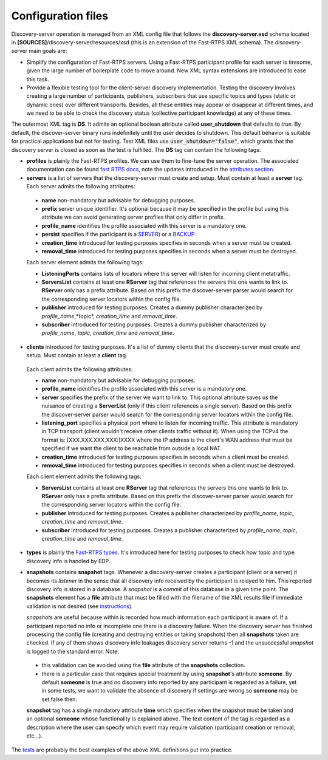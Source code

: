 Configuration files
####################

Discovery-server operation is managed from an XML config file that follows the **discovery-server.xsd** schema located in
**[SOURCES]**/discovery-server/resources/xsd (this is an extension of the Fast-RTPS XML schema). The discovery-server
main goals are:

-   Simplify the configuration of Fast-RTPS servers. Using a Fast-RTPS participant profile for each server is tiresome,
    given the large number of boilerplate code to move around. New XML syntax extensions are introduced to ease this task.

-   Provide a flexible testing tool for the client-server discovery implementation. Testing the discovery involves
    creating a large number of participants, publishers, subscribers that use specific topics and types (static or dynamic
    ones) over different transports. Besides, all these entities may appear or disappear at different times, and we need to
    be able to check the discovery status (collective participant knowledge) at any of these times.

The outermost XML tag is **DS**. It admits an optional boolean attribute called **user_shutdown** that defaults to
*true*. By default, the discover-server binary runs indefinitely until the user decides to shutdown. This default
behavior is suitable for practical applications but not for testing. Test XML files use :code:`user_shutdown="false"`,
which grants that the discovery server is closed as soon as the test is fulfilled. The **DS** tag can contain the
following tags:

+   **profiles** is plainly the Fast-RTPS profiles. We can use them to fine-tune the server operation. The associated
    documentation can be found `fast RTPS docs <https://eprosima-Fast-RTPS.readthedocs.io/en/latest/xmlprofiles.html>`_,
    note the updates introduced in the
    `attributes section <command_line.html#rtps-attributes-dealing-with-discovery-services>`_.

+   **servers** is a list of servers that the discovery-server must create and setup. Must contain at least a **server**
    tag. Each server admits the following attributes:

 -  **name** non-mandatory but advisable for debugging purposes.
 -  **prefix** server unique identifier. It's optional because it may be specified in the profile but using this
    attribute we can avoid generating server profiles that only differ in prefix.
 -  **profile_name** identifies the profile associated with this server is a mandatory one.
 -  **persist** specifies if the participant is a `SERVER <command_line.html#discoverysettings>`_) or a
    `BACKUP  <command_line.html#discoverysettings>`_.
 -  **creation_time** introduced for testing purposes specifies in seconds when a server must be created.
 -  **removal_time** introduced for testing purposes specifies in seconds when a server must be destroyed.

 Each server element admits the following tags:

 - **ListeningPorts** contains lists of locators where this server will listen for incoming client metatraffic.
 - **ServersList** contains at least one **RServer** tag that references the servers this one wants to link to.
   **RServer** only has a prefix attribute. Based on this prefix the discover-server parser would search for the
   corresponding server locators within the config file.
 - **publisher** introduced for testing purposes. Creates a dummy publisher characterized by *profile_name*,*topic*,
   *creation_time* and *removal_time*.
 - **subscriber** introduced for testing purposes. Creates a dummy publisher characterized by *profile_name*, *topic*,
   *creation_time* and *removal_time*.

+   **clients** introduced for testing purposes. It's a list of dummy clients that the discovery-server must create and
    setup. Must contain at least a **client** tag.

 Each client admits the following attributes:

 -  **name** non-mandatory but advisable for debugging purposes.
 -  **profile_name** identifies the profile associated with this server is a mandatory one.
 -  **server** specifies the prefix of the server we want to link to. This optional attribute saves us the nuisance
    of creating a **ServerList** (only if this client references a single server). Based on this prefix the
    discover-server
    parser would search for the corresponding server locators within the config file.
 -  **listening_port** specifies a physical port where to listen for incoming traffic. This attribute is mandatory in
    TCP transport (client wouldn't receive other clients traffic without it). When using the TCPv4 the format is:
    [XXX.XXX.XXX.XXX:]XXXX where the IP address is the client's WAN address that must be specified if we want the
    client to
    be reachable from outside a local NAT.
 -  **creation_time** introduced for testing purposes specifies in seconds when a client must be created.
 -  **removal_time** introduced for testing purposes specifies in seconds when a client must be destroyed.

 Each client element admits the following tags:

 - **ServersList** contains at least one **RServer** tag that references the servers this one wants to link to.
   **RServer** only has a prefix attribute. Based on this prefix the discover-server parser would search for the
   corresponding server locators within the config file.
 - **publisher** introduced for testing purposes. Creates a publisher characterized by *profile_name*, *topic*,
   *creation_time* and *removal_time*.
 - **subscriber** introduced for testing purposes. Creates a publisher characterized by *profile_name*, *topic*,
   *creation_time* and *removal_time*.

+   **types** is plainly the
    `Fast-RTPS types <https://eprosima-Fast-RTPS.readthedocs.io/en/latest/xmlprofiles.html#xml-dynamic-types>`_.
    It's introduced here for testing purposes to check how topic and type discovery info is handled by EDP.

+   **snapshots** contains **snapshot** tags. Whenever a discovery-server creates a participant (client or a server) it
    becomes its *listener* in the sense that all discovery info received by the participant is relayed to him. This
    reported discovery info is stored in a database. A *snapshot* is a *commit* of this database in a given time point.
    The **snapshots** element has a **file** attribute that must be filled with the filename of the XML results file if
    immediate validation is not desired (see `instructions <command_line.html#directions for use>`_).

    *snapshots* are useful because within is recorded how much information each participant is aware of. If a
    participant reported no info or incomplete one there is a discovery failure. When the discovery server has finished
    processing the config file (creating and destroying entities or taking snapshots) then all **snapshots** taken are
    checked. If any of them shows discovery info leakages discovery server returns -1 and the unsuccessful *snapshot* is
    logged to the standard error. Note:

 -  this validation can be avoided using the **file** attribute of the **snapshots** collection.
 -  there is a particular case that requires special treatment by using **snapshot**'s attribute **someone**.
    By default **someone** is true and no discovery info reported by any participant is regarded as a failure, yet in
    some tests, we want to validate the absence of discovery if settings are wrong so **someone** may be set false then.

 **snapshot**  tag has a single mandatory attribute **time** which specifies when the snapshot must be taken and an
 optional **someone** whose functionality is explained above. The text content of the tag is regarded as a
 description where the user can specify which event may require validation (participant creation or removal, etc...).

The `tests <tests.html>`_ are probably the best examples of the above XML definitions put into practice.